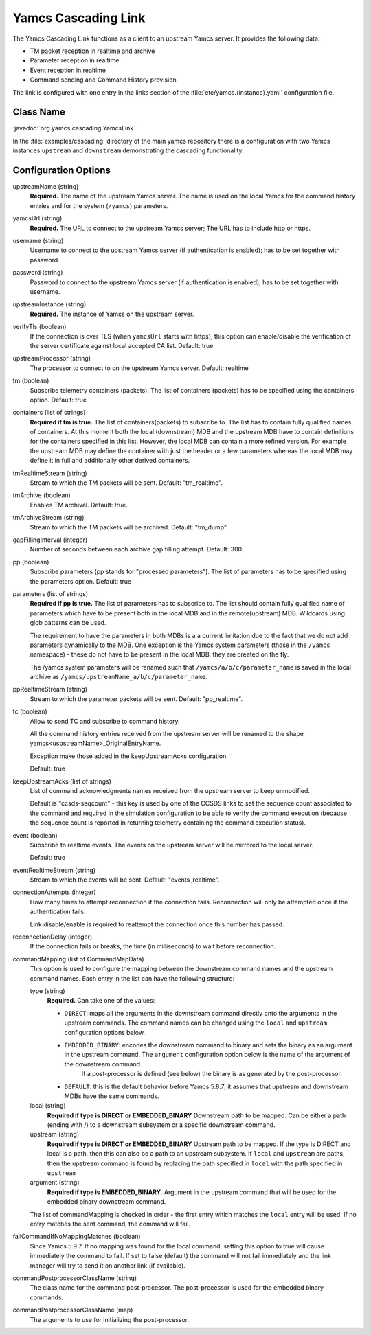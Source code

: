 Yamcs Cascading Link
====================

The Yamcs Cascading Link functions as a client to an upstream Yamcs server. It provides the following data:

* TM packet reception in realtime and archive
* Parameter reception in realtime
* Event reception in realtime
* Command sending and Command History provision

The link is configured with one entry in the links section of the :file:`etc/yamcs.{instance}.yaml` configuration file.


Class Name
----------

:javadoc:`org.yamcs.cascading.YamcsLink`

In the :file:`examples/cascading` directory of the main yamcs repository there is a configuration with two Yamcs instances ``upstream`` and ``downstream`` demonstrating the cascading functionality.

Configuration Options
---------------------

upstreamName (string)
  **Required.** The name of the upstream Yamcs server. The name is used on the local Yamcs for the command history entries and for the system (``/yamcs``) parameters.

yamcsUrl (string)
  **Required.** The URL to connect to the upstream Yamcs server; The URL has to include http or https.

username (string)
  Username to connect to the upstream Yamcs server (if authentication is enabled); has to be set together with password.

password (string)
  Password to connect to the upstream Yamcs server (if authentication is enabled); has to be set together with username.

upstreamInstance (string)
  **Required.** The instance of Yamcs on the upstream server.

verifyTls (boolean)
    If the connection is over TLS (when ``yamcsUrl`` starts with https), this option can enable/disable the verification of the server certificate against local accepted CA list. Default: true

upstreamProcessor (string)
  The processor to connect to on the upstream Yamcs server. Default: realtime
  
tm (boolean)
  Subscribe telemetry containers (packets). The list of containers (packets) has to be specified using the containers option. Default: true

containers (list of strings)
  **Required if tm is true.** The list of containers(packets) to subscribe to. The list has to contain fully qualified names of containers.
  At this moment both the local (downstream) MDB and the upstream MDB have to contain definitions for the containers specified in this list.
  However, the local MDB can contain a more refined version. 
  For example the upstream MDB may define the container with just the header or a few parameters whereas the local MDB may define it in full and additionally other derived containers. 

tmRealtimeStream (string)
  Stream to which the TM packets will be sent. Default: "tm_realtime".

tmArchive (boolean)
  Enables TM archival. Default: true.

tmArchiveStream (string)
  Stream to which the TM packets will be archived. Default: "tm_dump".

gapFillingInterval (integer)
  Number of seconds between each archive gap filling attempt. Default: 300.

pp (boolean) 
  Subscribe parameters (pp stands for "processed parameters"). The list of parameters has to be specified using the parameters option. Default: true

parameters (list of strings)
  **Required if pp is true.** The list of parameters has to subscribe to. The list should contain fully qualified name of parameters which
  have to be present both in the local MDB and in the remote(upstream) MDB. Wildcards using glob patterns can be used.

  The requirement to have the parameters in both MDBs is a a current limitation due to the fact that we do not add parameters dynamically to the MDB.
  One exception is the Yamcs system parameters (those in the ``/yamcs`` namespace) - these do not have to be present in the local MDB, they are created on the fly.

  The /yamcs system parameters will be renamed such that ``/yamcs/a/b/c/parameter_name`` is saved in the local archive as ``/yamcs/upstreamName_a/b/c/parameter_name``.

ppRealtimeStream (string)
  Stream to which the parameter packets will be sent. Default: "pp_realtime".

tc (boolean)
  Allow to send TC and subscribe to command history.

  All the command history entries received from the upstream server will be renamed to the shape yamcs<uspstreamName>_OriginalEntryName.

  Exception make those added in the keepUpstreamAcks configuration.

  Default: true

keepUpstreamAcks (list of strings)
  List of command acknowledgments names received from the upstream server to keep unmodified. 

  Default is "ccsds-seqcount" - this key is used by one of the CCSDS links to set the sequence count associated to the command and required in the simulation configuration to be able to verify the command execution (because the sequence count is reported in returning telemetry containing the command execution status).

event (boolean)
   Subscribe to realtime events. The events on the upstream server will be mirrored to the local server.

   Default: true

eventRealtimeStream (string)
  Stream to which the events will be sent. Default: "events_realtime".

connectionAttempts (integer)
  How many times to attempt reconnection if the connection fails. Reconnection will only be attempted once if the authentication fails.

  Link disable/enable is required to reattempt the connection once this number has passed.

reconnectionDelay (integer)
   If the connection fails or breaks, the time (in milliseconds) to wait before reconnection.

commandMapping (list of CommandMapData)
    This option is used to configure the mapping between the downstream command names and the upstream command names.
    Each entry in the list can have the following structure:

    type (string)
        **Required.** Can take one of the values:

        * ``DIRECT``: maps all the arguments in the downstream command directly onto the arguments in the upstream commands. The command names can be changed using the ``local`` and ``upstream`` configuration options below.
        * ``EMBEDDED_BINARY``: encodes the downstream command to binary and sets the binary as an argument in the upstream command. The ``argument`` configuration option below is the name of the argument of the downstream command.
            If a post-processor is defined (see below) the binary is as generated by the post-processor.
        * ``DEFAULT``: this is the default behavior before Yamcs 5.8.7; it assumes that upstream and downstream MDBs have the same commands.

    local (string)
        **Required if type is DIRECT or EMBEDDED_BINARY** Downstream path to be mapped. 
        Can be either a path (ending with /) to a downstream subsystem or a specific downstream command.

    upstream (string)
        **Required  if type is DIRECT or EMBEDDED_BINARY** Upstream path to be mapped.
        If the type is DIRECT and local is a path, then this can also be a path to an upstream subsystem.
        If ``local`` and ``upstream`` are paths, then the upstream command is found by replacing the path specified in ``local`` with the path specified in ``upstream``

    argument (string)
        **Required if type is EMBEDDED_BINARY.** Argument in the upstream command that will be used for the embedded binary downstream command.
    
    The list of commandMapping is checked in order - the first entry which matches the ``local`` entry will be used.
    If no entry matches the sent command, the command will fail.
    
failCommandIfNoMappingMatches (boolean)
    Since Yamcs 5.9.7. If no mapping was found for the local command, setting this option to true will cause immediately the command to fail. If set to false (default) the command will not fail immediately and the link manager will try to send it on another link (if available).

commandPostprocessorClassName (string)
    The class name for the command post-processor. The post-processor is used for the embedded binary commands.
    
commandPostprocessorClassName (map)
    The arguments to use for initializing the post-processor.    
